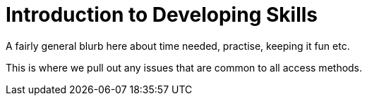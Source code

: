 = Introduction to Developing Skills

A fairly general blurb here about time needed, practise, keeping it fun etc.

This is where we pull out any issues that are common to all access methods.